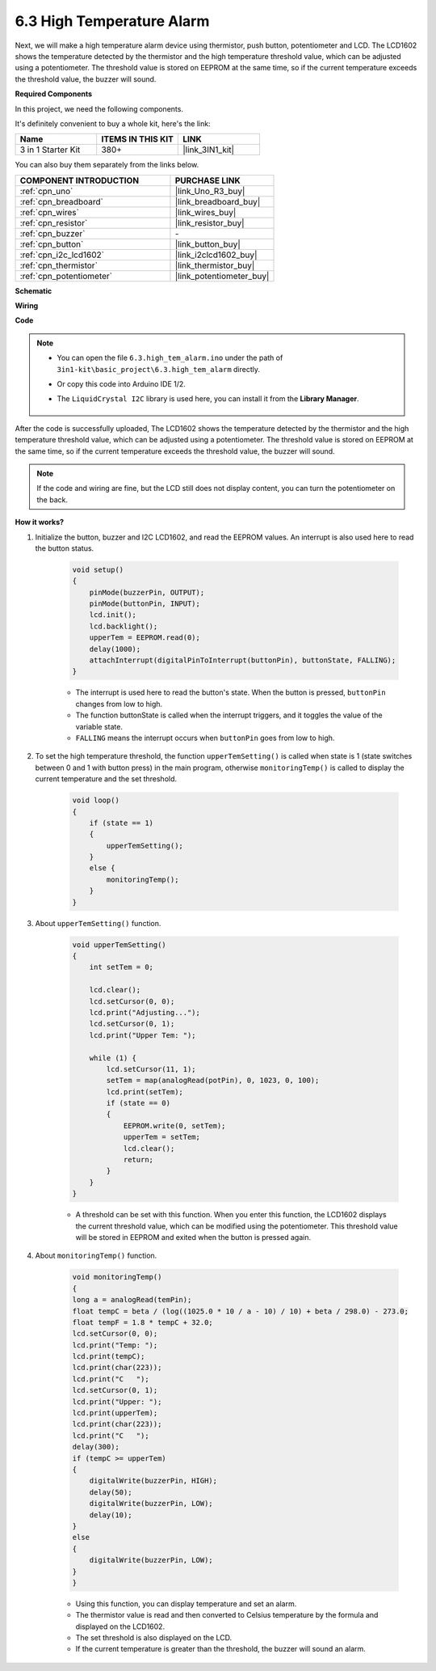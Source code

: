 .. _ar_high_tem_alarm:

6.3 High Temperature Alarm
====================================

Next, we will make a high temperature alarm device using thermistor, push button, potentiometer and LCD. 
The LCD1602 shows the temperature detected by the thermistor and the high temperature threshold value, 
which can be adjusted using a potentiometer. 
The threshold value is stored on EEPROM at the same time, so if the current temperature exceeds the threshold value, 
the buzzer will sound.

**Required Components**

In this project, we need the following components. 

It's definitely convenient to buy a whole kit, here's the link: 

.. list-table::
    :widths: 20 20 20
    :header-rows: 1

    *   - Name	
        - ITEMS IN THIS KIT
        - LINK
    *   - 3 in 1 Starter Kit
        - 380+
        - |link_3IN1_kit|

You can also buy them separately from the links below.

.. list-table::
    :widths: 30 20
    :header-rows: 1

    *   - COMPONENT INTRODUCTION
        - PURCHASE LINK

    *   - :ref:`cpn_uno`
        - |link_Uno_R3_buy|
    *   - :ref:`cpn_breadboard`
        - |link_breadboard_buy|
    *   - :ref:`cpn_wires`
        - |link_wires_buy|
    *   - :ref:`cpn_resistor`
        - |link_resistor_buy|
    *   - :ref:`cpn_buzzer`
        - \-
    *   - :ref:`cpn_button`
        - |link_button_buy|
    *   - :ref:`cpn_i2c_lcd1602`
        - |link_i2clcd1602_buy|
    *   - :ref:`cpn_thermistor`
        - |link_thermistor_buy|
    *   - :ref:`cpn_potentiometer`
        - |link_potentiometer_buy|

**Schematic**

.. image:: img/wiring_high_tem.png
   :align: center

**Wiring**

.. image:: img/tem_alarm.png
    :width: 800
    :align: center

**Code**

.. note::

    * You can open the file ``6.3.high_tem_alarm.ino`` under the path of ``3in1-kit\basic_project\6.3.high_tem_alarm`` directly.
    * Or copy this code into Arduino IDE 1/2.
    * The ``LiquidCrystal I2C`` library is used here, you can install it from the **Library Manager**.

        .. image:: ../img/lib_liquidcrystal_i2c.png
    

.. raw:: html

    <iframe src=https://create.arduino.cc/editor/sunfounder01/1341b79d-c87e-4cea-ad90-189c2ebf40ee/preview?embed style="height:510px;width:100%;margin:10px 0" frameborder=0></iframe>

After the code is successfully uploaded, The LCD1602 shows the temperature detected by the thermistor and the high temperature threshold value, which can be adjusted using a potentiometer. The threshold value is stored on EEPROM at the same time, so if the current temperature exceeds the threshold value, the buzzer will sound.

.. note::
    If the code and wiring are fine, but the LCD still does not display content, you can turn the potentiometer on the back.

**How it works?**

#. Initialize the button, buzzer and I2C LCD1602, and read the EEPROM values. An interrupt is also used here to read the button status.

    .. code-block:: arduino

        void setup()
        {
            pinMode(buzzerPin, OUTPUT);
            pinMode(buttonPin, INPUT);
            lcd.init();
            lcd.backlight();
            upperTem = EEPROM.read(0);
            delay(1000);
            attachInterrupt(digitalPinToInterrupt(buttonPin), buttonState, FALLING);
        }
    
    * The interrupt is used here to read the button's state. When the button is pressed, ``buttonPin`` changes from low to high.
    * The function buttonState is called when the interrupt triggers, and it toggles the value of the variable state.
    * ``FALLING`` means the interrupt occurs when ``buttonPin`` goes from low to high.

#. To set the high temperature threshold, the function ``upperTemSetting()`` is called when state is 1 (state switches between 0 and 1 with button press) in the main program, otherwise ``monitoringTemp()`` is called to display the current temperature and the set threshold.

    .. code-block:: arduino


        void loop()
        {
            if (state == 1)
            {
                upperTemSetting();
            }
            else {
                monitoringTemp();
            }
        }

#. About ``upperTemSetting()`` function.

    .. code-block:: arduino

        void upperTemSetting()
        {
            int setTem = 0;

            lcd.clear();
            lcd.setCursor(0, 0);
            lcd.print("Adjusting...");
            lcd.setCursor(0, 1);
            lcd.print("Upper Tem: ");

            while (1) {
                lcd.setCursor(11, 1);
                setTem = map(analogRead(potPin), 0, 1023, 0, 100);
                lcd.print(setTem);
                if (state == 0)
                {
                    EEPROM.write(0, setTem);
                    upperTem = setTem;
                    lcd.clear();
                    return;
                }
            }
        }

    * A threshold can be set with this function. When you enter this function, the LCD1602 displays the current threshold value, which can be modified using the potentiometer. This threshold value will be stored in EEPROM and exited when the button is pressed again.

#. About ``monitoringTemp()`` function.

    .. code-block:: arduino

        void monitoringTemp()
        {
        long a = analogRead(temPin);
        float tempC = beta / (log((1025.0 * 10 / a - 10) / 10) + beta / 298.0) - 273.0;
        float tempF = 1.8 * tempC + 32.0;
        lcd.setCursor(0, 0);
        lcd.print("Temp: ");
        lcd.print(tempC);
        lcd.print(char(223));
        lcd.print("C   ");
        lcd.setCursor(0, 1);
        lcd.print("Upper: ");
        lcd.print(upperTem);
        lcd.print(char(223));
        lcd.print("C   ");
        delay(300);
        if (tempC >= upperTem)
        {
            digitalWrite(buzzerPin, HIGH);
            delay(50);
            digitalWrite(buzzerPin, LOW);
            delay(10);
        }
        else
        {
            digitalWrite(buzzerPin, LOW);
        }
        }

    * Using this function, you can display temperature and set an alarm.
    * The thermistor value is read and then converted to Celsius temperature by the formula and displayed on the LCD1602.
    * The set threshold is also displayed on the LCD.
    * If the current temperature is greater than the threshold, the buzzer will sound an alarm.